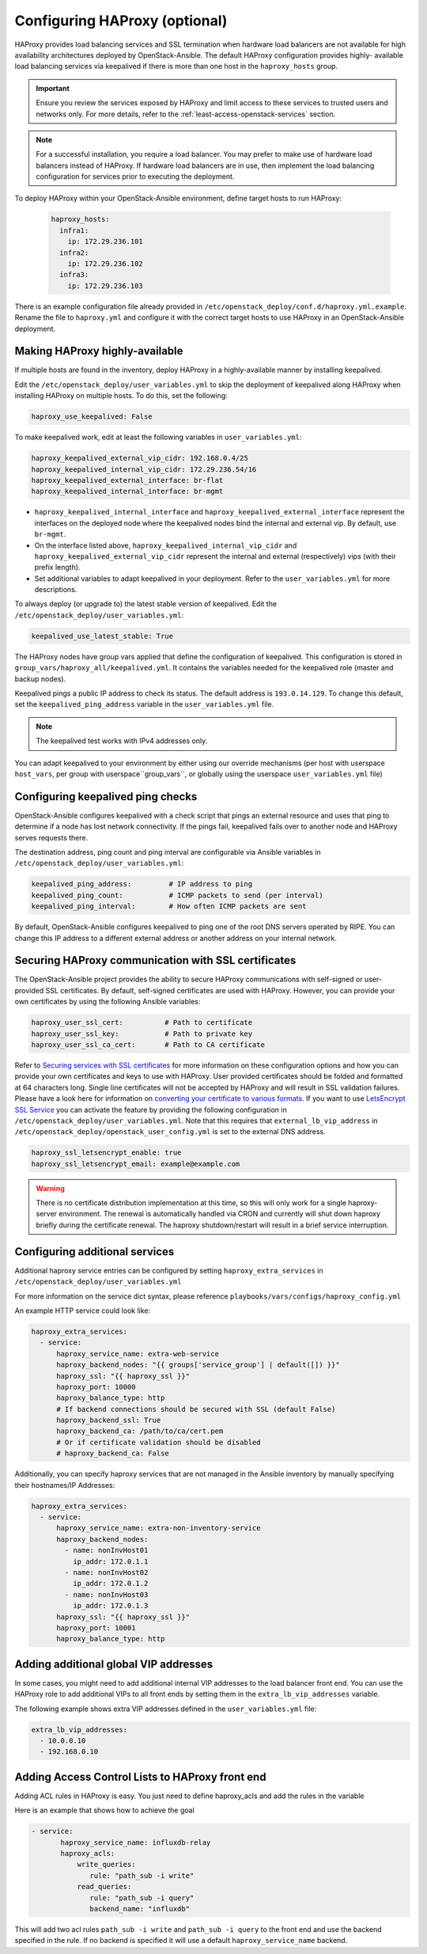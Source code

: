 ==============================
Configuring HAProxy (optional)
==============================

HAProxy provides load balancing services and SSL termination when hardware
load balancers are not available for high availability architectures deployed
by OpenStack-Ansible. The default HAProxy configuration provides highly-
available load balancing services via keepalived if there is more than one
host in the ``haproxy_hosts`` group.

.. important::

  Ensure you review the services exposed by HAProxy and limit access
  to these services to trusted users and networks only. For more details,
  refer to the :ref:`least-access-openstack-services` section.

.. note::

  For a successful installation, you require a load balancer. You may
  prefer to make use of hardware load balancers instead of HAProxy. If hardware
  load balancers are in use, then implement the load balancing configuration for
  services prior to executing the deployment.

To deploy HAProxy within your OpenStack-Ansible environment, define target
hosts to run HAProxy:

   .. code-block:: yaml

       haproxy_hosts:
         infra1:
           ip: 172.29.236.101
         infra2:
           ip: 172.29.236.102
         infra3:
           ip: 172.29.236.103

There is an example configuration file already provided in
``/etc/openstack_deploy/conf.d/haproxy.yml.example``. Rename the file to
``haproxy.yml`` and configure it with the correct target hosts to use HAProxy
in an OpenStack-Ansible deployment.

Making HAProxy highly-available
~~~~~~~~~~~~~~~~~~~~~~~~~~~~~~~

If multiple hosts are found in the inventory, deploy
HAProxy in a highly-available manner by installing keepalived.

Edit the ``/etc/openstack_deploy/user_variables.yml`` to skip the deployment
of keepalived along HAProxy when installing HAProxy on multiple hosts.
To do this, set the following:

.. code-block:: yaml

   haproxy_use_keepalived: False

To make keepalived work, edit at least the following variables
in ``user_variables.yml``:

.. code-block:: yaml

   haproxy_keepalived_external_vip_cidr: 192.168.0.4/25
   haproxy_keepalived_internal_vip_cidr: 172.29.236.54/16
   haproxy_keepalived_external_interface: br-flat
   haproxy_keepalived_internal_interface: br-mgmt

- ``haproxy_keepalived_internal_interface`` and
  ``haproxy_keepalived_external_interface`` represent the interfaces on the
  deployed node where the keepalived nodes bind the internal and external
  vip. By default, use ``br-mgmt``.

- On the interface listed above, ``haproxy_keepalived_internal_vip_cidr`` and
  ``haproxy_keepalived_external_vip_cidr`` represent the internal and
  external (respectively) vips (with their prefix length).

- Set additional variables to adapt keepalived in your deployment.
  Refer to the ``user_variables.yml`` for more descriptions.

To always deploy (or upgrade to) the latest stable version of keepalived.
Edit the ``/etc/openstack_deploy/user_variables.yml``:

.. code-block:: yaml

   keepalived_use_latest_stable: True

The HAProxy nodes have group vars applied that define the configuration
of keepalived. This configuration is stored in
``group_vars/haproxy_all/keepalived.yml``. It contains the variables
needed for the keepalived role (master and backup nodes).

Keepalived pings a public IP address to check its status. The default
address is ``193.0.14.129``. To change this default,
set the ``keepalived_ping_address`` variable in the
``user_variables.yml`` file.

.. note::

   The keepalived test works with IPv4 addresses only.

You can adapt keepalived to your environment by either using our override
mechanisms (per host with userspace ``host_vars``, per group with
userspace``group_vars``, or globally using the userspace
``user_variables.yml`` file)

Configuring keepalived ping checks
~~~~~~~~~~~~~~~~~~~~~~~~~~~~~~~~~~

OpenStack-Ansible configures keepalived with a check script that pings an
external resource and uses that ping to determine if a node has lost network
connectivity. If the pings fail, keepalived fails over to another node and
HAProxy serves requests there.

The destination address, ping count and ping interval are configurable via
Ansible variables in ``/etc/openstack_deploy/user_variables.yml``:

.. code-block:: yaml

   keepalived_ping_address:         # IP address to ping
   keepalived_ping_count:           # ICMP packets to send (per interval)
   keepalived_ping_interval:        # How often ICMP packets are sent

By default, OpenStack-Ansible configures keepalived to ping one of the root
DNS servers operated by RIPE. You can change this IP address to a different
external address or another address on your internal network.

Securing HAProxy communication with SSL certificates
~~~~~~~~~~~~~~~~~~~~~~~~~~~~~~~~~~~~~~~~~~~~~~~~~~~~

The OpenStack-Ansible project provides the ability to secure HAProxy
communications with self-signed or user-provided SSL certificates. By default,
self-signed certificates are used with HAProxy. However, you can
provide your own certificates by using the following Ansible variables:

.. code-block:: yaml

    haproxy_user_ssl_cert:          # Path to certificate
    haproxy_user_ssl_key:           # Path to private key
    haproxy_user_ssl_ca_cert:       # Path to CA certificate

Refer to `Securing services with SSL certificates`_ for more information on
these configuration options and how you can provide your own
certificates and keys to use with HAProxy. User provided certificates should
be folded and formatted at 64 characters long. Single line certificates
will not be accepted by HAProxy and will result in SSL validation failures.
Please have a look here for information on `converting your certificate to
various formats <https://search.thawte.com/support/ssl-digital-certificates/index?page=content&actp=CROSSLINK&id=SO26449>`_.
If you want to use `LetsEncrypt SSL Service <https://letsencrypt.org/>`_
you can activate the feature by providing the following configuration in
``/etc/openstack_deploy/user_variables.yml``. Note that this requires
that ``external_lb_vip_address`` in
``/etc/openstack_deploy/openstack_user_config.yml`` is set to the
external DNS address.

.. code-block:: yaml

   haproxy_ssl_letsencrypt_enable: true
   haproxy_ssl_letsencrypt_email: example@example.com

.. warning::

   There is no certificate distribution implementation at this time, so
   this will only work for a single haproxy-server environment.  The
   renewal is automatically handled via CRON and currently will shut
   down haproxy briefly during the certificate renewal.  The
   haproxy shutdown/restart will result in a brief service interruption.

.. _Securing services with SSL certificates: http://docs.openstack.org/project-deploy-guide/openstack-ansible/draft/app-advanced-config-sslcertificates.html

Configuring additional services
~~~~~~~~~~~~~~~~~~~~~~~~~~~~~~~

Additional haproxy service entries can be configured by setting
``haproxy_extra_services`` in ``/etc/openstack_deploy/user_variables.yml``

For more information on the service dict syntax, please reference
``playbooks/vars/configs/haproxy_config.yml``

An example HTTP service could look like:

.. code-block:: yaml

    haproxy_extra_services:
      - service:
          haproxy_service_name: extra-web-service
          haproxy_backend_nodes: "{{ groups['service_group'] | default([]) }}"
          haproxy_ssl: "{{ haproxy_ssl }}"
          haproxy_port: 10000
          haproxy_balance_type: http
          # If backend connections should be secured with SSL (default False)
          haproxy_backend_ssl: True
          haproxy_backend_ca: /path/to/ca/cert.pem
          # Or if certificate validation should be disabled
          # haproxy_backend_ca: False

Additionally, you can specify haproxy services that are not managed
in the Ansible inventory by manually specifying their hostnames/IP Addresses:

.. code-block:: yaml

    haproxy_extra_services:
      - service:
          haproxy_service_name: extra-non-inventory-service
          haproxy_backend_nodes:
            - name: nonInvHost01
              ip_addr: 172.0.1.1
            - name: nonInvHost02
              ip_addr: 172.0.1.2
            - name: nonInvHost03
              ip_addr: 172.0.1.3
          haproxy_ssl: "{{ haproxy_ssl }}"
          haproxy_port: 10001
          haproxy_balance_type: http


Adding additional global VIP addresses
~~~~~~~~~~~~~~~~~~~~~~~~~~~~~~~~~~~~~~

In some cases, you might need to add additional internal VIP addresses
to the load balancer front end. You can use the HAProxy role to add
additional VIPs to all front ends by setting them in the
``extra_lb_vip_addresses`` variable.

The following example shows extra VIP addresses defined in the
``user_variables.yml`` file:

.. code-block:: yaml

   extra_lb_vip_addresses:
     - 10.0.0.10
     - 192.168.0.10

Adding Access Control Lists to HAProxy front end
~~~~~~~~~~~~~~~~~~~~~~~~~~~~~~~~~~~~~~~~~~~~~~~~

Adding ACL rules in HAProxy is easy. You just need to define haproxy_acls and
add the rules in the variable

Here is an example that shows how to achieve the goal

.. code-block:: yaml


   - service:
          haproxy_service_name: influxdb-relay
          haproxy_acls:
              write_queries:
                 rule: "path_sub -i write"
              read_queries:
                 rule: "path_sub -i query"
                 backend_name: "influxdb"

This will add two acl rules ``path_sub -i write`` and ``path_sub -i query``  to
the front end and use the backend specified in the rule. If no backend is specified
it will use a default ``haproxy_service_name`` backend.
